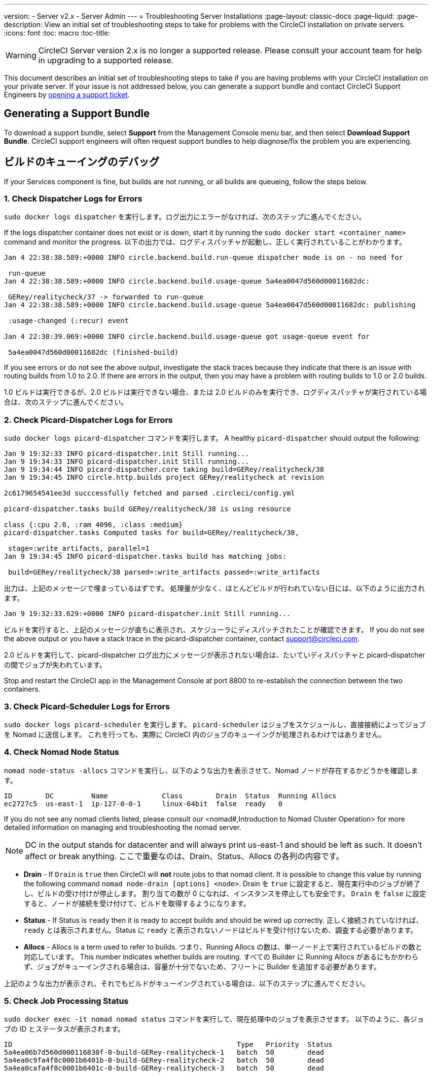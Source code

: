 ---
version:
- Server v2.x
- Server Admin
---
= Troubleshooting Server Installations
:page-layout: classic-docs
:page-liquid:
:page-description: View an initial set of troubleshooting steps to take for problems with the CircleCI installation on private servers.
:icons: font
:toc: macro
:toc-title:

WARNING: CircleCI Server version 2.x is no longer a supported release. Please consult your account team for help in upgrading to a supported release.

This document describes an initial set of troubleshooting steps to take if you are having problems with your CircleCI installation on your private server. If your issue is not addressed below, you can generate a support bundle and contact CircleCI Support Engineers by https://support.circleci.com/hc/en-us/requests/new[opening a support ticket].

toc::[]

== Generating a Support Bundle
To download a support bundle, select **Support** from the Management Console menu bar, and then select **Download Support Bundle**. CircleCI support engineers will often request support bundles to help diagnose/fix the problem you are experiencing.

== ビルドのキューイングのデバッグ

If your Services component is fine, but builds are not running, or all builds are queueing, follow the steps below.

[discrete]
=== 1. Check Dispatcher Logs for Errors

`sudo docker logs dispatcher` を実行します。ログ出力にエラーがなければ、次のステップに進んでください。

If the logs dispatcher container does not exist or is down, start it by running the `sudo docker start <container_name>` command and monitor the progress. 以下の出力では、ログディスパッチャが起動し、正しく実行されていることがわかります。

```
Jan 4 22:38:38.589:+0000 INFO circle.backend.build.run-queue dispatcher mode is on - no need for

 run-queue
Jan 4 22:38:38.589:+0000 INFO circle.backend.build.usage-queue 5a4ea0047d560d00011682dc:

 GERey/realitycheck/37 -> forwarded to run-queue
Jan 4 22:38:38.589:+0000 INFO circle.backend.build.usage-queue 5a4ea0047d560d00011682dc: publishing

 :usage-changed (:recur) event

Jan 4 22:38:39.069:+0000 INFO circle.backend.build.usage-queue got usage-queue event for

 5a4ea0047d560d00011682dc (finished-build)
```

If you see errors or do not see the above output, investigate the stack traces because they indicate that there is an issue with routing builds from 1.0 to 2.0. If there are errors in the output, then you may have a problem with routing builds to 1.0 or 2.0 builds.

1.0 ビルドは実行できるが、2.0 ビルドは実行できない場合、または 2.0 ビルドのみを実行でき、ログディスパッチャが実行されている場合は、次のステップに進んでください。

[discrete]
=== 2. Check Picard-Dispatcher Logs for Errors

`sudo docker logs picard-dispatcher` コマンドを実行します。 A healthy `picard-dispatcher` should output the following:

```
Jan 9 19:32:33 INFO picard-dispatcher.init Still running...
Jan 9 19:34:33 INFO picard-dispatcher.init Still running...
Jan 9 19:34:44 INFO picard-dispatcher.core taking build=GERey/realitycheck/38
Jan 9 19:34:45 INFO circle.http.builds project GERey/realitycheck at revision

2c6179654541ee3d succcessfully fetched and parsed .circleci/config.yml

picard-dispatcher.tasks build GERey/realitycheck/38 is using resource

class {:cpu 2.0, :ram 4096, :class :medium}
picard-dispatcher.tasks Computed tasks for build=GERey/realitycheck/38,

 stage=:write_artifacts, parallel=1
Jan 9 19:34:45 INFO picard-dispatcher.tasks build has matching jobs:

 build=GERey/realitycheck/38 parsed=:write_artifacts passed=:write_artifacts
```

出力は、上記のメッセージで埋まっているはずです。 処理量が少なく、ほとんどビルドが行われていない日には、以下のように出力されます。

```shell
Jan 9 19:32:33.629:+0000 INFO picard-dispatcher.init Still running...
```

ビルドを実行すると、上記のメッセージが直ちに表示され、スケジューラにディスパッチされたことが確認できます。 If you do not see the above output or you have a stack trace in the picard-dispatcher container, contact support@circleci.com.

2.0 ビルドを実行して、picard-dispatcher ログ出力にメッセージが表示されない場合は、たいていディスパッチャと picard-dispatcher の間でジョブが失われています。

Stop and restart the CircleCI app in the Management Console at port 8800 to re-establish the connection between the two containers.

[discrete]
=== 3. Check Picard-Scheduler Logs for Errors

`sudo docker logs picard-scheduler` を実行します。 `picard-scheduler` はジョブをスケジュールし、直接接続によってジョブを Nomad に送信します。 これを行っても、実際に CircleCI 内のジョブのキューイングが処理されるわけではありません。

[discrete]
=== 4.  Check Nomad Node Status

`nomad node-status -allocs` コマンドを実行し、以下のような出力を表示させて、Nomad ノードが存在するかどうかを確認します。

```shell
ID        DC         Name             Class        Drain  Status  Running Allocs
ec2727c5  us-east-1  ip-127-0-0-1     linux-64bit  false  ready   0
```

If you do not see any nomad clients listed, please consult our <nomad#,Introduction to Nomad Cluster Operation> for more detailed information on managing and troubleshooting the nomad server.

NOTE: DC in the output stands for datacenter and will always print us-east-1 and should be left as such. It doesn't affect or break anything. ここで重要なのは、Drain、Status、Allocs の各列の内容です。

- **Drain** - If `Drain` is `true` then CircleCI will **not** route jobs to that nomad client. It is possible to change this value by running the following command `nomad node-drain [options] <node>`. Drain を `true` に設定すると、現在実行中のジョブが終了し、ビルドの受け付けが停止します。 割り当ての数が 0 になれば、インスタンスを停止しても安全です。 `Drain` を `false` に設定すると、ノードが接続を受け付けて、ビルドを取得するようになります。

- **Status** - If Status is `ready` then it is ready to accept builds and should be wired up correctly. 正しく接続されていなければ、`ready` とは表示されません。Status に `ready` と表示されないノードはビルドを受け付けないため、調査する必要があります。

- **Allocs** - Allocs is a term used to refer to builds. つまり、Running Allocs の数は、単一ノード上で実行されているビルドの数と対応しています。 This number indicates whether builds are routing. すべての Builder に Running Allocs があるにもかかわらず、ジョブがキューイングされる場合は、容量が十分でないため、フリートに Builder を追加する必要があります。

上記のような出力が表示され、それでもビルドがキューイングされている場合は、以下のステップに進んでください。

[discrete]
=== 5. Check Job Processing Status

`sudo docker exec -it nomad nomad status` コマンドを実行して、現在処理中のジョブを表示させます。 以下のように、各ジョブの ID とステータスが表示されます。

```shell
ID                                                      Type   Priority  Status
5a4ea06b7d560d000116830f-0-build-GERey-realitycheck-1   batch  50        dead
5a4ea0c9fa4f8c0001b6401b-0-build-GERey-realitycheck-2   batch  50        dead
5a4ea0cafa4f8c0001b6401c-0-build-GERey-realitycheck-3   batch  50        dead
```

ジョブが完了すると、Status に `dead` と表示されます。 これは、ジョブの通常の状態です。 Status に `running` と表示される場合、ジョブは現在実行中です。 これは、CircleCI アプリケーションのビルドダッシュボードにも表示されます。 アプリケーションに表示されない場合は、output-processor に問題があります。 `docker logs picard-output-processor` コマンドを実行し、ログに明白なスタックトレースがないかを確認してください。

* 割り当てが行われず、ジョブが常に `pending` 状態の場合は、`sudo docker exec -it nomad nomad status JOB_ID` コマンドを実行します。その結果から、どこで Nomad がスタックしているかが特定できたら、標準的な Nomad Cluster エラーのドキュメントを参照して詳細情報を調べてください。
* ジョブが実行中または完了しているのに CircleCI アプリケーションに何も表示されない場合は、以下のように対処してください。
   - `sudo docker exec -it nomad nomad logs --stderr --job JOB_ID` コマンドを実行して、Nomad ジョブのログをチェックします。
   - `picard-output-processor` コマンドを実行して、ログに特定のエラーがないかどうかをチェックします。

NOTE: The use of `--stderr` is to print the specific error if one exists.

== Why do my Jobs stay in `queued` status until they fail and never successfully run?

If the nomad client logs contain the following error message typw, check port 8585:

```json
{"error":"rpc error: code = Unavailable desc = grpc: the connection is
unavailable","level":"warning","msg":"error fetching config, retrying","time":"2018-04-17T18:47:01Z"}
```

== Why is the cache failing to unpack?

If a `restore_cache` step is failing for one of your jobs, it is worth checking the size of the cache - you can view the cache size from the CircleCI Jobs page within the `restore_cache` step. We recommend keeping cache sizes under 500MB – this is our upper limit for corruption checks because above this limit check times would be excessively long. キャッシュ サイズを増やすこともできますが、キャッシュの復元中に問題が発生したり、ダウンロード中に破損する可能性が高くなるため、お勧めできません。 キャッシュ サイズを抑えるため、複数のキャッシュに分割することを検討してください。

== How do I get around the API service being impacted by a high thread count?

Disable cache warming by completing the following steps:

1. Add the export `DOMAIN_SERVICE_REFRESH_USERS=false` flag to the ``/etc/circleconfig/api-service/customizations` file on the Services machine. For more information on configuration overrides, see the guide to <<customizations#service-configuration-overrides, Service Configuration Overrides>>.
2. Restart CircleCI:
    a. Navigate to the Management Console
    b. Click Stop Now and wait for it to stop
    c. Click Start
